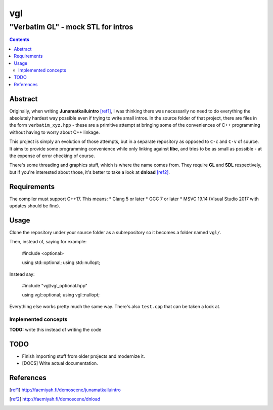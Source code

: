 ####
 vgl
####
----
 "Verbatim GL" - mock STL for intros
----

.. contents::
    :depth: 2

Abstract
====

Originally, when writing **Junamatkailuintro** [ref1]_, I was thinking there was necessarily no need to do everything the absolutely hardest way possible even if trying to write small intros. In the source folder of that project, there are files in the form ``verbatim_xyz.hpp`` - these are a primitive attempt at bringing some of the conveniences of C++ programming without having to worry about C++ linkage.

This project is simply an evolution of those attempts, but in a separate repository as opposed to ``C-c`` and ``C-v`` of source. It aims to provide some programming convenience while only linking against **libc**, and tries to be as small as possible - at the expense of error checking of course.

There's some threading and graphics stuff, which is where the name comes from. They require **GL** and **SDL** respectively, but if you're interested about those, it's better to take a look at **dnload** [ref2]_.

Requirements
====

The compiler must support C++17. This means:
* Clang 5 or later
* GCC 7 or later
* MSVC 19.14 (Visual Studio 2017 with updates should be fine).

Usage
====

Clone the repository under your source folder as a subrepository so it becomes a folder named ``vgl/``.

Then, instead of, saying for example:

    #include <optional>

    using std::optional;
    using std::nullopt;

Instead say:

    #include "vgl/vgl_optional.hpp"

    using vgl::optional;
    using vgl::nullopt;

Everything else works pretty much the same way. There's also ``test.cpp`` that can be taken a look at.

Implemented concepts
----

**TODO:** write this instead of writing the code

TODO
====

* Finish importing stuff from older projects and modernize it.
* [DOCS] Write actual documentation.

References
====

.. [ref1] http://faemiyah.fi/demoscene/junamatkailuintro
.. [ref2] http://faemiyah.fi/demoscene/dnload
